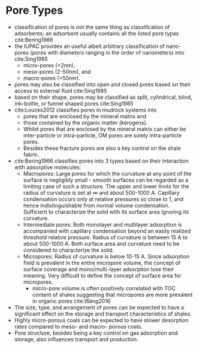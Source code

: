 * Pore Types

- classification of pores is not the same thing as classification of adsorbents; an adsorbent usually contains all the listed pore types cite:Bering1966
- the IUPAC provides an useful albeit arbitrary classification of nano-pores (pores with diameters ranging in the order of nanometers) into cite:Sing1985
  * micro-pores (<2nm), 
  * meso-pores (2-50nm), and 
  * macro-pores (>50nm).
- pores may also be classified into open and closed pores based on their access to external fluid cite:Sing1985
- based on their shape, pores may be classified as split, cylindrical, blind, ink-bottle, or funnel shaped pores cite:Sing1985
- cite:Loucks2012 classifies pores in mudrock systems into
  - pores that are  enclosed by the mineral matrix and
  - those contained by the organic matter (kerogens).
  - Whilst pores that are enclosed by the mineral matrix can either be inter-particle or intra-particle, OM pores are solely intra-particle pores.
  - Besides these fracture pores are also a key control on the shale fabric.
- cite:Bering1966 classifies pores into 3 types based on their interaction with adsorptive molecules: 
  - Macropores: Large pores for which the curvature at any point of the surface is negligibly small - smooth surfaces can be regarded as a limiting case of such a structure. The upper and lower limits for the radius of curvature is set at $\infty$ and about 500-1000 A. Capillary condensation occurs only at relative pressures so close to 1, and hence indistinguishable from normal volume condensation. Sufficient to characterize the solid with its surface area ignoring its curvature.
  - Intermediate pores: Both monolayer and multilayer adsorption is accompanied with capillary condensation beyond an easily realized threshold relative pressure. Radius of curvature is between 15 A to about 500-1000 A. Both surface area and curvature need to be considered to characterize the solid.
  - Micropores: Radius of curvature is below 10-15 A. Since adsorption field is prevalent in the entire micropore volume, the concept of surface coverage and mono/multi-layer adsorption lose their meaning. Very difficult to define the concept of surface area for micropores.
    - micro-pore volume is often positively correlated with TOC content of shales suggesting that micropores are more prevalent in organic pores cite:Wang2016
- The size, type, and arrangement of pores can be expected to have a significant effect on the storage and transport characteristics of shales.
- Highly micro-porous coals can be expected to have slower desorption rates compared to meso- and macro- porous coals.
- Pore structure, besides being a key control on gas adsorption and storage, also influences transport and production.
